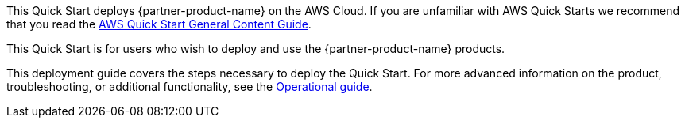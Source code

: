 This Quick Start deploys {partner-product-name} on the AWS Cloud. If you are unfamiliar with AWS Quick Starts we recommend that you read the https://aws-ia.github.io/content/qs_info.html[AWS Quick Start General Content Guide].

This Quick Start is for users who wish to deploy and use the {partner-product-name} products.

This deployment guide covers the steps necessary to deploy the Quick Start. For more advanced information on the product, troubleshooting, or additional functionality, see the https://{quickstart-github-org}.github.io/{quickstart-project-name}/index_operational.html[Operational guide].

// For information on using this Quick Start for migrations, see the https://{quickstart-github-org}.github.io/quickstart-project-name/index_migration.html[Migration guide].
